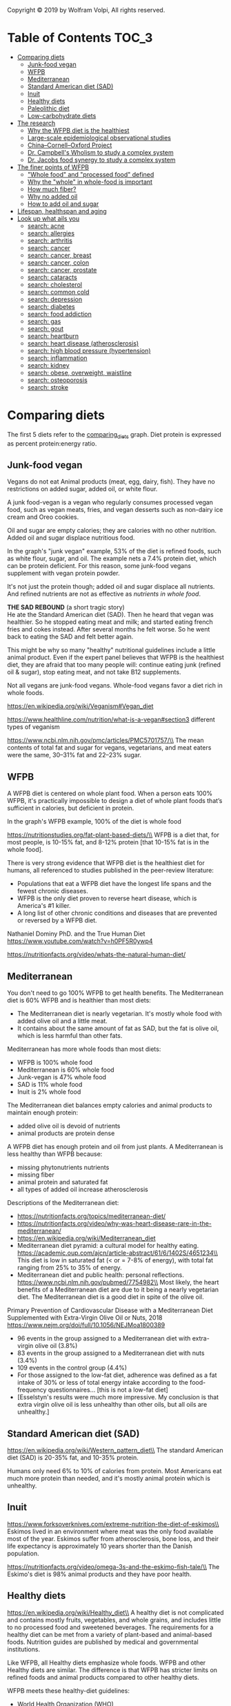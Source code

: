 Copyright © 2019 by Wolfram Volpi, All rights reserved.

* Table of Contents                                           :TOC_3:
- [[#comparing-diets][Comparing diets]]
  - [[#junk-food-vegan][Junk-food vegan]]
  - [[#wfpb][WFPB]]
  - [[#mediterranean][Mediterranean]]
  - [[#standard-american-diet-sad][Standard American diet (SAD)]]
  - [[#inuit][Inuit]]
  - [[#healthy-diets][Healthy diets]]
  - [[#paleolithic-diet][Paleolithic diet]]
  - [[#low-carbohydrate-diets][Low-carbohydrate diets]]
- [[#the-research][The research]]
  - [[#why-the-wfpb-diet-is-the-healthiest][Why the WFPB diet is the healthiest]]
  - [[#large-scale-epidemiological-observational-studies][Large-scale epidemiological observational studies]]
  - [[#chinacornelloxford-project][China–Cornell–Oxford Project]]
  - [[#dr-campbells-wholism-to-study-a-complex-system][Dr. Campbell's Wholism to study a complex system]]
  - [[#dr-jacobs-food-synergy-to-study-a-complex-system][Dr. Jacobs food synergy to study a complex system]]
- [[#the-finer-points-of-wfpb][The finer points of WFPB]]
  - [[#whole-food-and-processed-food-defined]["Whole food" and "processed food" defined]]
  - [[#why-the-whole-in-whole-food-is-important][Why the "whole" in whole-food is important]]
  - [[#how-much-fiber][How much fiber?]]
  - [[#why-no-added-oil][Why no added oil]]
  - [[#how-to-add-oil-and-sugar][How to add oil and sugar]]
- [[#lifespan-healthspan-and-aging][Lifespan, healthspan and aging]]
- [[#look-up-what-ails-you][Look up what ails you]]
  - [[#search-acne][search: acne]]
  - [[#search-allergies][search: allergies]]
  - [[#search-arthritis][search: arthritis]]
  - [[#search-cancer][search: cancer]]
  - [[#search-cancer-breast][search: cancer, breast]]
  - [[#search-cancer-colon][search: cancer, colon]]
  - [[#search-cancer-prostate][search: cancer, prostate]]
  - [[#search-cataracts][search: cataracts]]
  - [[#search-cholesterol][search: cholesterol]]
  - [[#search-common-cold][search: common cold]]
  - [[#search-depression][search: depression]]
  - [[#search-diabetes][search: diabetes]]
  - [[#search-food-addiction][search: food addiction]]
  - [[#search-gas][search: gas]]
  - [[#search-gout][search: gout]]
  - [[#search-heartburn][search: heartburn]]
  - [[#search-heart-disease-atherosclerosis][search: heart disease (atherosclerosis)]]
  - [[#search-high-blood-pressure-hypertension][search: high blood pressure (hypertension)]]
  - [[#search-inflammation][search: inflammation]]
  - [[#search-kidney][search: kidney]]
  - [[#search-obese-overweight-waistline][search: obese, overweight, waistline]]
  - [[#search-osteoporosis][search: osteoporosis]]
  - [[#search-stroke][search: stroke]]

* Comparing diets
The first 5 diets refer to the [[https://docs.google.com/spreadsheets/d/1CB6AhyblZRAyLtyf_FlFnhQNTdJ3FIfM1ywAFWqWNLI][comparing_diets]] graph.
Diet protein is expressed as percent protein:energy ratio.

** Junk-food vegan
Vegans do not eat Animal products (meat, egg, dairy, fish).
They have no restrictions on added sugar, added oil, or white flour.

A junk food-vegan is a vegan who regularly consumes processed vegan food, such as vegan meats, fries, and vegan desserts such as non-dairy ice cream and Oreo cookies.

Oil and sugar are empty calories; they are calories with no other nutrition.
Added oil and sugar displace nutritious food.

In the graph's "junk vegan" example, 53% of the diet is refined foods, such as white flour, sugar, and oil.
The example nets a 7.4% protein diet, which can be protein deficient.
For this reason, some junk-food vegans supplement with vegan protein powder.

It's not just the protein though; added oil and sugar displace all nutrients.
And refined nutrients are not as effective as [[*Why the "whole" in whole-food is important][nutrients in whole food]].

*THE SAD REBOUND* (a short tragic story)\\
He ate the Standard American diet (SAD).
Then he heard that vegan was healthier.
So he stopped eating meat and milk; and started eating french fries and cokes instead.
After several months he felt worse.
So he went back to eating the SAD and felt better again.

This might be why so many "healthy" nutritional guidelines include a little animal product.
Even if the expert panel believes that WFPB is the healthiest diet, they are afraid that too many people will:
 continue eating junk (refined oil & sugar), stop eating meat, and not take B12 supplements.

Not all vegans are junk-food vegans.
Whole-food vegans favor a diet rich in whole foods.

https://en.wikipedia.org/wiki/Veganism#Vegan_diet

https://www.healthline.com/nutrition/what-is-a-vegan#section3 different types of veganism

https://www.ncbi.nlm.nih.gov/pmc/articles/PMC5701757/\\
The mean contents of total fat and sugar for vegans, vegetarians, and meat eaters were the same, 30–31% fat and 22–23% sugar.

** WFPB
A WFPB diet is centered on whole plant food.
When a person eats 100% WFPB, it's practically impossible to design a diet of whole plant foods that’s sufficient in calories, but deficient in protein.

In the graph's WFPB example, 100% of the diet is whole food

https://nutritionstudies.org/fat-plant-based-diets/\\
WFPB is a diet that, for most people, is 10-15% fat, and 8-12% protein [that 10-15% fat is in the whole food].

There is very strong evidence that WFPB diet is the healthiest diet for humans, all referenced to studies published in the peer-review literature:
- Populations that eat a WFPB diet have the longest life spans and the fewest chronic diseases.
- WFPB is the only diet proven to reverse heart disease, which is America's #1 killer.
- A long list of other chronic conditions and diseases that are prevented or reversed by a WFPB diet.

Nathaniel Dominy PhD. and the True Human Diet\\
https://www.youtube.com/watch?v=h0PF5R0ywp4

https://nutritionfacts.org/video/whats-the-natural-human-diet/

** Mediterranean
You don't need to go 100% WFPB to get health benefits.
The Mediterranean diet is 60% WFPB and is healthier than most diets:
- The Mediterranean diet is nearly vegetarian.  It's mostly whole food with added olive oil and a little meat.
- It contains about the same amount of fat as SAD, but the fat is olive oil, which is less harmful than other fats.

Mediterranean has more whole foods than most diets:
- WFPB is 100% whole food
- Mediterranean is 60% whole food
- Junk-vegan is 47% whole food
- SAD is 11% whole food
- Inuit is 2% whole food

The Mediterranean diet balances empty calories and animal products to maintain enough protein:
- added olive oil is devoid of nutrients
- animal products are protein dense

A WFPB diet has enough protein and oil from just plants.
A Mediterranean is less healthy than WFPB because:
- missing phytonutrients nutrients
- missing fiber
- animal protein and saturated fat
- all types of added oil increase atherosclerosis

Descriptions of the Mediterranean diet:
- https://nutritionfacts.org/topics/mediterranean-diet/
- https://nutritionfacts.org/video/why-was-heart-disease-rare-in-the-mediterranean/
- https://en.wikipedia.org/wiki/Mediterranean_diet
- Mediterranean diet pyramid: a cultural model for healthy eating.
  https://academic.oup.com/ajcn/article-abstract/61/6/1402S/4651234\\
  This diet is low in saturated fat (< or = 7-8% of energy), with total fat ranging from 25% to 35% of energy.
- Mediterranean diet and public health: personal reflections.
  https://www.ncbi.nlm.nih.gov/pubmed/7754982\\
  Most likely, the heart benefits of a Mediterranean diet are due to it being a nearly vegetarian diet.
  The Mediterranean diet is a good diet in spite of the olive oil.

Primary Prevention of Cardiovascular Disease with a Mediterranean Diet Supplemented with Extra-Virgin Olive Oil or Nuts, 2018
  https://www.nejm.org/doi/full/10.1056/NEJMoa1800389
- 96 events in the group assigned to a Mediterranean diet with extra-virgin olive oil (3.8%)
- 83 events in the group assigned to a Mediterranean diet with nuts (3.4%)
- 109 events in the control group (4.4%)
- For those assigned to the low-fat diet, adherence was defined as a fat intake of 30% or less of total energy intake according to the food-frequency questionnaires... [this is not a low-fat diet]
- [Esselstyn's results were much more impressive.
   My conclusion is that extra virgin olive oil is less unhealthy than other oils, but all oils are unhealthy.]

** Standard American diet (SAD)
https://en.wikipedia.org/wiki/Western_pattern_diet\\
The standard American diet (SAD) is 20-35% fat, and 10-35% protein.

Humans only need 6% to 10% of calories from protein.
Most Americans eat much more protein than needed, and it's mostly animal protein which is unhealthy.

** Inuit
https://www.forksoverknives.com/extreme-nutrition-the-diet-of-eskimos\\
Eskimos lived in an environment where meat was the only food available most of the year.
Eskimos suffer from atherosclerosis, bone loss, and their life expectancy is approximately 10 years shorter than the Danish population.

https://nutritionfacts.org/video/omega-3s-and-the-eskimo-fish-tale/\\
The Eskimo's diet is 98% animal products and they have poor health.

** Healthy diets
https://en.wikipedia.org/wiki/Healthy_diet\\
A healthy diet is not complicated and contains mostly fruits, vegetables, and whole grains, and includes little to no processed food and sweetened beverages.
The requirements for a healthy diet can be met from a variety of plant-based and animal-based foods.
Nutrition guides are published by medical and governmental institutions.

Like WFPB, all Healthy diets emphasize whole foods.
WFPB and other Healthy diets are similar.
The difference is that WFPB has stricter limits on refined foods and animal products compared to other healthy diets.

WFPB meets these healthy-diet guidelines:
- World Health Organization (WHO)
- American Heart Association / World Cancer Research Fund / American Institute for Cancer Research
- Harvard School of Public Health

The United States Department of Agriculture (USDA) nutrition guide recommends eating dairy and oil.
The USDA nutrition guide is also corrupted by conflict of interest which is well documented in [[file:nutrition_confusion.org::*Food%20politics][Food politics]].

** Paleolithic diet
https://en.wikipedia.org/wiki/Paleolithic_diet\\
Diet of foods presumed to have been the only foods available to or consumed by humans during the Paleolithic era.
- Paleo humans didn't eat grains and legumes [but that doesn't prove they are unhealthy].
- Humans evolved to eat meat [but that doesn't prove how much meat is optimal or that meat doesn't cause chronic conditions in old age].

To evaluate health benefits, the above bullets need to be studied in living human populations.
- Studies show that whole grains and legumes are healthy.
- Studies show that more than 5% meat cause chronic conditions.

Paleo diets are healthier then SAD because Paleo diets include more whole foods.

https://nutritionfacts.org/video/the-problem-with-the-paleo-diet-argument/

** Low-carbohydrate diets
https://en.wikipedia.org/wiki/Low-carbohydrate_diet\\
Low-carbohydrate diets are associated with increased mortality, and they can miss out on the health benefits afforded by high-quality carbohydrate such as is found in pulses, fruit and vegetables.

https://nutritionfacts.org/video/low-carb-diets-and-coronary-blood-flow/
Low-[carb] diets were associated with a significantly higher risk of all-cause mortality.

The Atkins diet is the most famous low-carb diet.
http://atkinsexposed.org/Atkins_Nightmare_Diet.htm
When properly evaluated, the theories and arguments of popular low carbohydrate diet books... rely on poorly controlled, non-peer-reviewed studies, anecdotes and non-science rhetoric.

* The research
** Why the WFPB diet is the healthiest
The following series of short videos are packed with scientific evidence from peer-review literature.
Each nutritionfacts.org/video page has a video, and below the video are buttons labeled "VIEW TRANSCRIPTS", "SOURCES CITED", "PREVIOUS VIDEO" and "NEXT VIDEO".

1 - Plants provide protein
- https://nutritionfacts.org/video/do-vegetarians-get-enough-protein/
- https://nutritionfacts.org/video/the-great-protein-fiasco/
- https://nutritionfacts.org/video/the-protein-combining-myth/\\
- Professional athletes that get their protein from plants
  - https://www.forksoverknives.com/meet-la-galaxys-baggio-husidic-a-high-performance-plant-powered-athlete
  - https://www.businessinsider.com/elite-athletes-who-are-vegan-and-what-made-them-switch-their-diet-2017-10

2 - More plant fiber
- https://nutritionfacts.org/video/how-fiber-lowers-cholesterol/
- https://nutritionfacts.org/video/lose-two-pounds-one-sitting-taking-mioscenic-route/
- https://nutritionfacts.org/video/how-to-prevent-a-stroke/

3 - Animal products are unhealthy
- https://nutritionfacts.org/video/harvards-meat-and-mortality-studies/
- https://nutritionfacts.org/video/the-okinawa-diet-living-to-100/
- https://nutritionfacts.org/video/low-carb-diets-and-coronary-blood-flow/
- https://nutritionfacts.org/video/the-problem-with-the-paleo-diet-argument/
- https://nutritionfacts.org/video/animal-protein-compared-cigarette-smoking/

4 - Whole-food plants are the most nutritious
- https://nutritionfacts.org/video/what-are-the-healthiest-foods/

5 - WFPB is the only diet that can prevent and reverse so many chronic diseases
- https://nutritionfacts.org/video/plant-based-diets-for-diabetes/
- https://nutritionfacts.org/video/how-not-to-die-from-high-blood-pressure/
- https://nutritionfacts.org/video/china-study-on-sudden-cardiac-death/
- https://nutritionfacts.org/video/eliminating-90-of-heart-disease-risk/
- https://nutritionfacts.org/video/cancer-reversal-through-diet/

** Large-scale epidemiological observational studies
Coronary artery disease is virtually absent in cultures that eat WFPB diets, such as the Tarahumara Indians of northern Mexico, the Papua highlanders of New Guinea, and the inhabitants of rural China and central Africa.  Similar findings for many other chronic diseases and cancers.

Nutrition [[https://en.wikipedia.org/wiki/Epidemiology][epidemiology]] observational studies correlate food consumption with health/disease outcomes.
Data from several these large-scale observational studies show that the WFPB diet is associated with the least amount of chronic disease and the longest life spans:
- [[*China%E2%80%93Cornell%E2%80%93Oxford Project][China–Cornell–Oxford Project]] (a.k.a. China study)
- [[https://en.wikipedia.org/wiki/Adventist_Health_Studies][Adventist Health Study]]
- [[https://www.hsph.harvard.edu/nutritionsource/nurses-health-study/][Harvard Nurses' Health Study]]
- [[https://sites.sph.harvard.edu/hpfs/about-the-study/][Harvard Health Professionals Follow-up Study]]
- [[https://www.ncbi.nlm.nih.gov/pmc/articles/PMC6125071/][Blue Zones]]

In industrialized countries, most chronic degenerative diseases are caused by smoking, animal products, and refined foods.
In most cases, these diseases are not an inevitable part of aging.
They are preventable by eating a WFPB diet and not smoking:
- overweight
- pre-diabetes and diabetes
- high LDL cholesterol
- high blood pressure
- atherosclerosis (heart disease)
- angina
- heart attack
- stroke
- some cancers
- some arthritis
- some dementia

** China–Cornell–Oxford Project
The China Study is the most comprehensive large study ever undertaken of the relationship between diet and the risk of developing disease.
- China–Cornell–Oxford Project
  https://en.wikipedia.org/wiki/China%E2%80%93Cornell%E2%80%93Oxford_Project\\
- THE CHINA STUDY - The Top 12 Findings
  https://www.fonteine.com/china_study.pdf\\
  This is my favorite description of "The China Study" and the WFPB diet (25 pages long).
- LifeStyle Magazine: The China Study https://www.youtube.com/watch?v=qKdvxz6Km_o\\
  1980's interview with Dr. Campbell and Dr. McDougal (21 minutes)
- https://nutritionstudies.org/the-china-study/ > The China Project Documentary (55 minutes):\\
  4:40 China had big geographical differences, variations in disease mortality, diet, and lifestyle.
- http://www.cornell.edu/video/playlist/the-china-project-studying-the-link-between-diet-and-disease\\
  8 short academic videos (about 70 minutes total)
- The book "The China Study" by T. Colin Campbell, PhD and his son Thomas M. Campbell, MD

** Dr. Campbell's Wholism to study a complex system
Dr. Campbell was an early pioneer in WFPB research, and coined the name "whole-food plant-based".
He is best known for his work in the [[#chinacornelloxford-project][China–Cornell–Oxford Project]].

A Conversation with T. Colin Campbell.
https://www.youtube.com/watch?v=EnW67LQzMMI\\
A 26-minute interview with Dr. Campbell.

The remainder of this section is about Dr. Campbell's approach to nutritional research.

Whole foods have thousands of nutrients.
There are thousands of interactions between nutrients.
We don't even know how many interactions there are.\\
https://nutritionfacts.org/video/food-synergy/

"Wholism is the most effective methodology for nutrition research because the human body is a complex system."
To understand what Dr. Campbell is saying, first familiarize yourself with these definitions:
- https://en.wikipedia.org/wiki/Complex_system
  A complex system is a system composed of many components which may interact with each other. 
  Complex systems are systems whose behavior is intrinsically difficult to model due to the dependencies, competitions, relationships, or other types of interactions between their parts or between a given system and its environment.
  Systems that are "complex" have distinct properties that arise from these relationships, such as nonlinearity, emergence, spontaneous order, adaptation, and feedback loops, among others. 
- https://en.wikipedia.org/wiki/Reductionism
  Methodological reductionism: the scientific attempt to provide explanation in terms of ever smaller entities.
- https://en.wikipedia.org/wiki/Holism
  Holism is the idea that systems (physical, biological, chemical) and their properties should be viewed as wholes, not just as a collection of parts.
- https://en.wikipedia.org/wiki/Nutrition
  Nutrition is the science that interprets the interaction of nutrients and other substances in food in relation to maintenance, growth, reproduction, health and disease of an organism.
  In humans, an unhealthy diet can cause
  - deficiency-related diseases such as blindness, anemia, scurvy, preterm birth, stillbirth and cretinism
  - nutrient excess health-threatening conditions such as obesity and metabolic syndrome; and such common chronic systemic diseases as cardiovascular disease, diabetes, and osteoporosis.
- Observational and interventional study design types; an overview\\
  https://www.ncbi.nlm.nih.gov/pmc/articles/PMC4083571/
  - *Observational studies*, also called epidemiological studies, are those where the investigator is not acting upon study participants, but instead observing natural relationships between factors and outcomes.
  - *Interventional studies*, also called experimental studies, are those where the researcher intercedes as part of the study design.

Reductionist research looks at nutrients in isolation — one vitamin at a time, one mineral, one fat.
The complexity of nutrition ensures that our knowledge of nutrition will be incomplete for decades.

We shouldn't be studying only isolated nutrients.
We should be thinking about how things work together.
It’s a very complex biological system.

Wholism is the most effective methodology for nutrition research because the human body is a complex system.
Epidemiology observational studies find health-food correlations.
When possible, interventional studies corroborate the findings and demonstrate causation.
We don't have to know all the reductionist details to show that WFPB is best.
Unfortunately, the way science is funded, almost all nutritional studies continue with reductionist research.
Be skeptical of claims about parts that ignore the wholes.

https://nutritionstudies.org/scientific-reductionism-detracts-whole-food-plant-based-message/
Reductionism focuses on parts rather than the whole.
Reductionism is not the way that nutrition works—by definition.
Examples where reductionist interpretation has led us astray:
- dietary cholesterol and saturated fats commonly present in animal-based foods do not directly cause heart disease, although they are good indicators of disease risk.
- Environmental carcinogens do not significantly increase human cancer risk because proper nutrition controls most of their effects.
- Added plant oils are more likely to cause cancer and heart disease than animal fats like butter and lard because plant oils consumed outside of their whole food environment are likely to be proinflammatory and pro-oxidant.
- Nutrient supplements do not prevent disease because when isolated from their whole food context, their biological properties may be substantially different or even opposite than expected.
- Chemical carcinogens may act as anti-carcinogens when prior low levels of exposure are able to adapt the body and minimize the effects of later carcinogen exposure.
- The calcium of cow’s milk prevents osteoporosis and makes strong bones and teeth, but a comparison of bone health statistics for different countries shows that increased consumption of calcium is associated with increased rates of osteoporosis.
- The making of similar mythologies are now underway when we highlight the idea that blueberries and cruciferous vegetables prevent cancer when, in reality, a large number of similar plant-based foods are able to do the same thing. 

All of these claims on consuming isolated chemicals and single foods are examples of reductionist reasoning.

WFPB nutrition cannot be interpreted or adequately judged for its value through the lens of reductionism.
It is time to recognize the science that demonstrates the health benefits of whole foods instead of their nutrient parts.
It also is time [to recognize] that the underlying science of whole food, plant-based nutrition is more reliable, more sophisticated, and more promising for human health than traditional [reductionist] views of nutrition.

** Dr. Jacobs food synergy to study a complex system
searched pubmed: "food synergy" concept

Dr. Campbell's "Wholism" and Dr. Jacobs "food synergy" are the same concept, although some of the words are different.
Dr. Jacobs has written a few articles on food synergy. This is the best article Jacobs has written:
- http://archive.wphna.org/wp-content/uploads/2015/10/2013-Research-Online-David-Jacobs-Linda-Tapsell-Food-synergy.pdf

What Comes First: The Food or the Nutrient? Executive Summary of a Symposium, 2014
https://www.ncbi.nlm.nih.gov/pmc/articles/PMC3952626/\\
Epidemiologic studies have identified dietary patterns that consistently predict future chronic disease.
[Jacobs calls "reductionism" "nutrient focus" and calls "wholism" "food focus"]

Food synergy: an operational concept for understanding nutrition, 2009
https://academic.oup.com/ajcn/article/89/5/1543S/4596924\\
We (8) have provided several examples that reported on food synergy.
- grain example: in long-term follow-up, fiber from refined grain was not related to mortality, but the fiber in whole grain was
- apple example: cancer cell proliferation was inhibited more by extracts of the whole apple with skin than by extracts of the apple flesh only.
- tomato example: whole tomato consumption had a greater effect on human prostate tissue than did an equivalent amount of lycopene.
- whole pomegranates had greater anti-cancer effects than did some of their individual constituents.
- whole broccoli     had greater anti-cancer effects than did some of their individual constituents.

* The finer points of WFPB
** "Whole food" and "processed food" defined
https://en.wikipedia.org/wiki/Whole_food\\
Whole foods are plant foods that are unprocessed or minimally processed.
Examples of whole foods include whole grains, tubers, legumes, fruits, vegetables.

Extracting, refining, and isolating are words for the same process:
- vegetable oil is oil that has been *extracted* from vegetables
- vegetable oil is *refined* in that the non-oil parts of the vegetable have been removed
- vegetable oil is an *isolate* because the oil is apart from the other parts of the vegetable

The above terms can apply to any plant parts e.g.:
- sugar is "extracted" from sugarcane
- "refined" flour has bran and germ removed
- pea-protein "isolate" is protein apart from other parts of the plant

*Added oil* is extracted oil added to a diet.

*Processed* food is refined food.\\
*Minimally processed* food usually retains the nutritional value of the whole food.

Methods of *minimal processing* include simple mechanical processes such as cutting, grinding or mixing:
- grinding whole grain into whole flour
- cutting vegetables in a blender to make a green smoothy
Elements of the whole food remain bound together, although in smaller pieces.
No part of the food is removed.

Nut butters are minimally processed foods but are not whole foods.
Grinding nuts ruptures the nut cells releasing oil, the oil is no longer bound to the nut cells and the oil floats to the top.
The nut protein and nut oil are isolated.
Stirring the nut and oil together does not make the nut whole again.
Hydrogenating the nut oil makes it solid at room temperature, but that does not make the nut whole again.
So whole nuts are healthier than nut butter.
But nut butters are healthy nevertheless:
- https://nutritionfacts.org/video/nuts-and-obesity-the-weight-of-evidence/\\
  6:55 nuts and nut butters where associated with decreased health risks
- https://nutritionfacts.org/video/testing-the-pistachio-principle/\\
  Neither whole peanut nor peanut butter group gained weight.

https://en.wikipedia.org/wiki/Refined_grains\\
A refining process removes the bran and germ from grains.
This is done to give grains a finer texture and improve their shelf life.
But it also removes dietary fiber, iron, and many B vitamins.
Additionally, thiamin, riboflavin, niacin, and iron are often added back into refined food.
Some examples of refined grain products are white flour, de-germed cornmeal, white bread, and white rice.

https://health.usnews.com/wellness/food/articles/2017-05-11/how-does-getting-nutrients-from-fortification-compare-to-whole-food\\
When refined foods are fortified, fortified form of the vitamin or mineral is often different from how it’s found in nature.
It is impossible to add back everything that is taken out, especially the phytochemicals.

Juice is a drink made from the extraction or pressing of the natural liquid contained in fruit and vegetables.
Juice is highly refined:
- fibers and nutrients are removed
- only water, sugar, and some plant traces remain

Vegetable oils are fats extracted from seeds, or less often, from other parts of fruits.
Oil is highly refined:
- fibers and nutrients are removed
- only oil and some plant traces remain

https://en.wikipedia.org/wiki/Processed_meat\\
*Processed meat* is any meat which has been modified in order either to improve its taste or to extend its shelf life.
Methods of meat processing include salting, curing, fermentation, smoking, sodium nitrate and sodium nitride.
Processed meat products include bacon, ham, sausages, salami, corned beef, beef jerky, canned meat and meat-based sauces.
Meat processing includes all the processes that change fresh meat with the exception of simple mechanical processes such as cutting, grinding or mixing.

** Why the "whole" in whole-food is important
There are thousands of chemicals in food that scientists do not know anything about, and thousands of reactions in the body that scientists have not begun to untangle.
Biological activities are highly integrated as foods are consumed, digested, absorbed and metabolized.
We were not designed to eat refined foods:
- added sugar
- added oil
- white flour
These refined foods are missing fiber and countless other nutrients.
Our bodies have not evolved to handle nutrients in isolation.
Eating food modified from its natural composition has long-term health consequences.

Our ancestors ate whole foods as they were found in nature.
We evolved to eat whole foods.
With a few exceptions, whole foods are more effective than supplements.
As a rule, plant whole foods are healthier than isolated nutrients.
The exception is vitamin B-12.

Many people, when they learn about a nutrient want to eat it in isolation:
- they learn about "vitamins" and then want to take multi-vitamin pills
- they learn about "protein" and then want to eat protein isolate powder, fortified protein bars, or more meat
- they learn about olive oil, and then want to put it on their salad
That's often not healthy:
- meat is known to be unhealthy
- plant-protein extract is missing fiber and countless phytonutrients
- refined oil is less healthy than the oil eaten in the whole foods

A diet of whole-food plants provides all the fiber, vitamin, protein, and oil that humans need.
Don’t worry too much about single nutrients, single foods, or single supplements.
Simply eat from the right food groups (as written in the [[file:1_wfpb_basics.org::*WFPB%20guidelines][WFPB guidelines]]) and you will have a diet that is exceptionally rich in health-promoting factors.
You can relax and enjoy your food without worrying about hundreds of nutritional details every day.

** How much fiber?
Every WFPB meal is loaded with fiber.

https://nutritionfacts.org/video/how-many-bowel-movements-should-you-have-every-day/

https://nutritionfacts.org/video/bowels-of-the-earth/

https://nutritionfacts.org/video/gut-microbiome-strike-it-rich-with-whole-grains/\\
Compared to people with high bacterial richness, people with low bacterial richness had:
- more overall body fat
- insulin resistance
- high triglycerides
- higher levels of inflammatory markers
High bacterial richness is associated with:
- increased fruit and vegetable intake
- a variety of whole grains (eat more than just one whole grain)

The U.S. Department of Agriculture recommends at least 14 grams of fiber for each 1,000 calories consumed.

https://nutritionfacts.org/video/the-five-to-one-fiber-rule/
For every 1 gram of dietary fiber, should have no more than 5 grams of carbohydrates.

For some people, a large amount of insoluble fiber can result in loose stools.\\
Foods high in insoluble fiber: beans, wheat, corn, some nuts.

** Why no added oil
People new to WFPB often object to the "no added oil" restriction.

In the literature, *Fat* and *oil* can come from either animal or plant.
In some contexts, fat comes from animal and oil comes from plant.

WFPB eaters get their oil from whole foods.
Vegetables have oil.  10% of Broccoli's total calories are oil.
Nuts and avocados have higher oil content.

Humans did not refine vegetable oil until the invention of farming.
Vegetable oils are highly refined; they are not [[*Why the "whole" in whole-food is important][whole foods]].
Added oil is absorbed faster than oil in whole foods.

Added oil is empty calories.
If you add oil, it will displace nutritious food.
If added oil makes up 20% of your calories, then you are receiving 20% less fiber, protein, calcium, and hundreds of other nutrients.

Oil is the most energy dense food.
: A half pound of oil has 2,000 calories.
: Nine pounds of Kale has 2,000 calories.
Because oil is energy dense, it only takes a little oil to significantly decrease nutrient intake.

There are 120 calories in a tablespoon of oil.
For 2,000 calories/day:
: T oil/120cal * 2,000cal/day 10% of diet = 1.66 Tablespoons oil/day
: T oil/120cal * 2,000cal/day 20% of diet = 3.33 Tablespoons oil/day

For 2,500 calories/day:
: T oil/120cal * 2,500cal/day 10% of diet = 2.08 Tablespoons oil/day
: T oil/120cal * 2,500cal/day 20% of diet = 4.17 Tablespoons oil/day

Although Olive oil and Canola oil are not as bad as other fats, they are still unhealthy.

All types of added oil increase atherosclerosis:
- https://www.drmcdougall.com/misc/2007nl/aug/oils.htm > Do Vegetable Oils Really Prevent Heart Disease?\\
  Serial angiograms of people’s heart arteries show that all three types of fat —saturated (animal) fat, monounsaturated (olive oil), and polyunsaturated (omega-3 and -6 oils)— were associated with significant increases in new atherosclerotic lesions over one year of study.
  Only by decreasing the entire fat intake, including poly- and monounsaturated-oils, did the lesions stop growing.
- The influence of diet on the appearance of new lesions in human coronary arteries. By Blankenhorn, JAMA 1990.
  https://www.ncbi.nlm.nih.gov/pubmed/2407875

All types of added oil increase cancer rates:
- Dietary Fat and Cancer\\
  https://www.youtube.com/watch?v=NsFJ8tYRziY

*THE OILY SLIPPERY SLOPE* (a short tragic story)\\
She started with a 100% WFPB diet.
Then she added oil, which displaced plant proteins and vitamins.
So she added meat and multi-vitamins to her diet.  That's so SAD.

** How to add oil and sugar
Eating WFPB is simple; no special high-protein foods required
whole foods provide enough protein.

Eating added oil and sugar (empty calories) displaces nutritious food.
If you eat empty calories and no animal products, be careful about getting enough protein and do the math.

https://epdf.tips/protein-and-amino-acid-requirements-in-human-nutrition-who-technical-report-seri.html\\
p87 Table 3. Age related changes in the protein:energy ratio
- For adults, safe protein ranges from 6% (for male heavy physical activity) to 12% (for female light physical activity).
p88 Table 4. Age related changes in the protein and energy requirements
- For adults, 0.66 g/kg/day [to be safe, many recommend 8g/kg/day]

Physically active people need more calories.
You can safely eat some empty calories if you are physically active or eat enough high-protein foods.

Here are some high-protein foods (protein as percent of total calories):
- Broccoli (20% $1.80/lb)
- Pinto Beans (22% $1.50/lb)
- Split Peas, Green (24% $1.20/lb)
- Brown Lentils (27% $1.80/lb)
- Soy Beans (36% $1.30/lb)
- Mushrooms, White (36% $3/lb expensive protein because mostly water, but has phytonutrients not found in plants)
- Tofu, Firm (40% $1.50/14oz)
- spinach (51% eat leafy greens for their fiber and vitamins, they contain little protein or calories)
- Nutritional Yeast (52% $11.00/lb)
  
sources:
- https://renaissancehumans.com/high-protein-vegetables/
- https://nutritiondata.self.com/
- https://www.sprouts.com/ 2019 bulk prices
- "Protein Requirements in Human Nutrition" by the World Health Organization\\
  https://epdf.tips/protein-and-amino-acid-requirements-in-human-nutrition-who-technical-report-seri.html
  - p87 Table 3. Age related changes in the protein:energy ratio
  - For adults, safe protein ranges from 6% (for male heavy physical activity) to 12% (for female light physical activity).

* Lifespan, healthspan and aging
Lifespan is the length of time for which a person lives.\\
Healthspan is the length of time in one's life during which an individual is in reasonably good health.

Life span is often used because it is easy to measure.
But WFPB improves quality of life in ways not captured by lifespan.
For example, in the next section: acne, allergies, arthritis, cataracts, depression, gout, heartburn, osteoporosis, waistline, stroke.

Ten Years of Life: Is it a matter of choice? 2001
https://www.ncbi.nlm.nih.gov/pubmed/11434797\\
Substantial gains in life expectancy would only be worthwhile if they were also accompanied by a longer period of good-quality life. Although our data cannot directly address quality of life, it was previously shown that the vegetarian Adventists took less medication and had fewer overnight hospital stays, surgical procedures, and x-ray examinations during the previous year. Vegetarians also had a reduced prevalence of several chronic diseases that may degrade the quality of life.

Aging, health risks, and cumulative disability. N Engl J Med. 1998
https://www.ncbi.nlm.nih.gov/pubmed/9535669\\
Smoking, body-mass index, and exercise patterns in midlife and late adulthood are predictors of subsequent disability.
Not only do persons with better health habits survive longer, but in such persons, disability is postponed and compressed into fewer years at the end of life.

https://nutritionfacts.org/video/americans-are-living-longer-but-sicker-lives/

https://nutritionfacts.org/video/why-do-we-age/

https://nutritionfacts.org/video/telomeres-cap-it-all-off-with-diet/

https://nutritionfacts.org/video/finger-pulse-longevity/

https://nutritionfacts.org/video/slow-beating-heart-beans-vs-exercise/\\
continuous increase in risk with increasing heart rate above 65 beats/minute

https://nutritionfacts.org/video/caloric-restriction-vs-animal-protein-restriction/\\
Lifespan extension associated with a reduction in animal protein.

https://nutritionfacts.org/video/methionine-restriction-as-a-life-extension-strategy/\\
Methionine causes aging and plant proteins have less methionine than animal proteins.

https://nutritionfacts.org/video/slowing-the-growth-of-cancer-3/\\
It takes between two and a hundred years for a single cancer cell to grow to a little tumor that we can see.
[So start WFPB when you're young.]

https://nutritionfacts.org/video/beauty-is-more-than-skin-deep/

https://nutritionfacts.org/video/increased-lifespan-from-beans/

https://en.wikipedia.org/wiki/Age_adjustment

https://en.wikipedia.org/wiki/Global_Burden_of_Disease_Study

* Look up what ails you
The following links were found using search fields on https://nutritionfacts.org and https://nutritionstudies.org/.

** search: acne
https://nutritionfacts.org/video/saving-lives-by-treating-acne-with-diet/

** search: allergies
https://nutritionfacts.org/video/best-food-for-hay-fever-seasonal-allergies/
- A daily teaspoon of nutritional yeast significantly decreased hay-fever severity.

https://nutritionfacts.org/video/preventing-allergies-in-adulthood
- Meat-eaters might have slightly more allergies than vegetarians.

https://nutritionfacts.org/video/throw-household-products-off-the-scent/
- Common household chemicals may exacerbate or induce allergies, asthma, and eczema. Avoid scented products.

** search: arthritis
https://nutritionfacts.org/video/turmeric-curcumin-and-osteoarthritis/
- Things contributing to low-grade systemic inflammation and oxidative tissue stress and irritation.
  - High consumption of pro-inflammatory foods such as meat, dairy, fat, and junk.
  - Low consumption of anti-inflammatory plant foods such as whole grains, vegetables, fruits, beans, split peas, chickpeas, and lentils.
- Places the immune system in an overactive state, a common denominator of conditions such as arthritis.
- Experiment on patients with knee osteoarthritis: the curcumin group did as good or better than the ibuprofen group.

https://nutritionfacts.org/topics/arthritis/
- Consuming turmeric with soy may offer a double benefit for osteoarthritis sufferers.

https://nutritionstudies.org/arthritis-joint-pain/
- In cultures where people eat very small quantities of animal fat and animal protein, there is a much lower incidence of all kinds of arthritis.
- At the TrueNorth Health Center, we see many people experience a decrease in their Osteoarthritis after changing their diets.
- The improved diet helps reduce the inflammation in the joints.

https://nutritionfacts.org/video/why-do-plant-based-diets-help-rheumatoid-arthritis/

** search: cancer
https://nutritionfacts.org/video/slowing-the-growth-of-cancer-3/
- It takes between two and a hundred years for a single cancer cell to grow to a little tumor that we can see.
- Prostate and breast cancers tend to be sensitive to growth-promoting steroid hormones.

https://nutritionstudies.org/food-or-medicine-preventing-treating-breast-prostate-cancer/
- A health-promoting, cancer-fighting WFPB diet should be implemented in all patients with cancer regardless of whether or not that patient chooses to undergo conventional treatment options.
- There are no additional risks by doing so and only potential upsides in the form of reduced risks of several types of cancer.

https://nutritionfacts.org/video/the-best-advice-on-diet-and-cancer/

https://nutritionfacts.org/video/how-to-win-the-war-on-cancer/

https://nutritionstudies.org/doctor-inspired-by-the-china-study-for-his-cancer-patients/

https://nutritionfacts.org/video/benefits-of-nutritional-yeast-for-cancer/
weak but promising evidence that beta glucan fiber reduces cancer, needs more research

** search: cancer, breast
https://nutritionfacts.org/video/fiber-vs-breast-cancer/

https://nutritionfacts.org/video/flaxseeds-breast-cancer-survival-epidemiological-evidence/

https://nutritionfacts.org/video/flaxseeds-breast-cancer-survival-clinical-evidence/

https://nutritionfacts.org/video/overtreatment-of-stage-0-breast-cancer-dcis/

https://nutritionfacts.org/video/can-flax-seeds-help-prevent-breast-cancer/

https://nutritionfacts.org/video/which-dietary-factors-affect-breast-cancer-most/\\
The most important dietary advice is:
- be as lean as possible within the normal range of body weight
- eat mostly foods of plant origin
- limit alcoholic drinks

https://nutritionfacts.org/topics/soy/\\
https://nutritionfacts.org/video/how-to-block-breast-cancers-estrogen-producing-enzymes/
- Soy food and soymilk consumption appear protective against breast cancer.

https://nutritionfacts.org/video/relieving-yourself-of-excess-estrogen/

https://nutritionfacts.org/video/breast-cancer-and-constipation/

http://www.pursueahealthyyou.com/2013/10/the-business-of-breast-cancer-awareness.html
- Nice map under the heading, "Breast Cancer Incidence (And Differing Dietary Habits) Around The World".

https://nutritionfacts.org/video/antiperspirants-and-breast-cancer/
- Applying antiperspirant to recently shaved skin increases risk of breast cancer.

** search: cancer, colon
https://nutritionfacts.org/video/should-we-all-get-colonoscopies-starting-at-age-50/

https://nutritionfacts.org/video/solving-a-colon-cancer-mystery/
- fiber and meat

https://nutritionfacts.org/video/resistant-starch-colon-cancer/
- resistant starch and meat

https://nutritionfacts.org/video/getting-starch-to-take-the-path-of-most-resistance/
- resistant starch and fiber

https://nutritionfacts.org/video/anti-cancer-potential-of-sweet-potato-proteins/

** search: cancer, prostate
https://nutritionfacts.org/video/treating-advanced-prostate-cancer-with-diet-part-1/
- Dr. Dean Ornish a 4-month long intervention.

https://nutritionfacts.org/video/treating-advanced-prostate-cancer-with-diet-part-2/
- UC San Diego 6-month long intervention.

https://nutritionfacts.org/video/changing-mans-diet-prostate-cancer-diagnosis/

https://nutritionfacts.org/video/prostate-cancer-survival-the-av-ratio/

** search: cataracts
https://nutritionfacts.org/video/preventing-cataracts-with-diet/

** search: cholesterol
https://nutritionfacts.org/video/how-fiber-lowers-cholesterol/

https://nutritionfacts.org/video/optimal-cholesterol-level/

https://nutritionfacts.org/video/trans-fat-saturated-fat-and-cholesterol-tolerable-upper-intake-of-zero/

https://nutritionfacts.org/video/switching-from-beef-to-chicken-fish-may-not-lower-cholesterol/

https://nutritionfacts.org/video/amla-vs-drugs-for-cholesterol-inflammation-and-blood-thinning/
- Indian gooseberries (amla), 10 to 15% drop in total and LDL cholesterol, about the same as Zocor (Simvastatin)

https://nutritionfacts.org/video/does-coffee-affect-cholesterol/
- use a paper filter

https://nutritionfacts.org/video/uprooting-the-leading-causes-of-death/
- FDA mandated safety labeling for cholesterol-lowering statin drugs like Lipitor, Mevacor, Crestor, Zocor, and Vytorin, etc.
- The FDA issued side-effect warnings regarding the increased risk of brain-related side effects such as memory loss, confusion, an increase in blood sugar levels and risk of new-onset diabetes.
- One prominent cardiologist described the Faustian bargain: fewer heart attacks, but more diabetes.
- Adverse effects of statins on energy levels and fatigue even at moderate doses, particularly for women.

https://nutritionfacts.org/video/statin-cholesterol-drugs-and-invasive-breast-cancer/
- Women taking statins for ten years or more had more than double the risk of breast cancer.
- Plant-based diets have been shown to lower LDL cholesterol “by over 30%” within just a couple weeks, equivalent to most of the standard cholesterol-lowering statin drugs—without potential side effects, such as increased breast cancer risk.

** search: common cold
https://nutritionfacts.org/video/nutritional-yeast-to-prevent-the-common-cold/
- A spoonful of nutritional yeast a day reduced the recurrence of infections with the common cold by 25%.

** search: depression
https://nutritionfacts.org/video/anti-inflammatory-diet-for-depression/
- inflammation triggers depressive symptoms
- antioxidants are anti-inflammatory
- endotoxins in animal products can cause a burst of inflammation within hours of consumption
- by eliminating animal products, and eating antioxidant rich diets, we may be able to prevent or treat depression

** search: diabetes
https://nutritionfacts.org/video/diabetes-reversal-is-it-the-calories-or-the-food/

https://nutritionfacts.org/video/lifestyle-medicine-is-the-standard-of-care-for-prediabetes/

https://nutritionfacts.org/video/how-not-to-die-from-diabetes/

https://nutritionfacts.org/video/plant-based-diets-and-diabetes/
- The 0% meat group had less diabetes than the 3% meat group.

https://nutritionfacts.org/video/diabetics-should-take-their-pulses/

https://nutritionfacts.org/video/if-white-rice-is-linked-to-diabetes-what-about-china/
- The addition of animal protein makes the pancreas work twice as hard.

https://nutritionfacts.org/video/benefits-of-a-macrobiotic-diet-for-diabetes/

Three-part video series on the cause of type 2 diabetes:
- https://nutritionfacts.org/video/what-causes-insulin-resistance/\\
  animation of how fat causes insulin resistance
- https://nutritionfacts.org/video/lipotoxicity-how-saturated-fat-raises-blood-sugar/\\
  fat can come either from our diet or excess fat stores
- https://nutritionfacts.org/video/the-spillover-effect-links-obesity-to-diabetes/\\
  saturated fat causes insulin resistance

https://nutritionfacts.org/video/turmeric-curcumin-for-prediabetes/
- 2:00 - It’s important to recognize that prediabetes is a disease in itself, increasing the risk of death, cancer, heart disease, and vision loss.
  So, it’s not enough to just prevent progression to full-blown diabetes;
  prediabetes may be cured completely, with a healthy plant-based diet.
- Pause at 2:10 and read Table 2 Hazards of prediabetes from the paper "Prediabetes: a must to recognise disease state."

https://nutritionfacts.org/video/how-to-prevent-blood-sugar-and-triglyceride-spikes-after-meals/

https://nutritionfacts.org/video/why-is-meat-a-risk-factor-for-diabetes/
Higher risk associated with total meat consumption, and especially processed meat, particularly processed poultry.
An 8% increase in risk for every 50 grams of daily meat consumption.
The main source (around 95%) of persistent pollutant intake is through dietary intake of animal fat.

https://nutritionfacts.org/video/effects-of-avocados-and-red-wine-on-meal-induced-inflammation/

Type 2 Diabetics... you have another option | Mrs. Plant https://www.youtube.com/watch?v=yxma8GA27kk

** search: food addiction
https://nutritionfacts.org/video/are-fatty-foods-addictive/

https://nutritionfacts.org/video/are-sugary-foods-addictive/

Calorie restricted diets don't work because hungry people have intense food cravings, they will eat anything.
With whole food, people eat all they want, never getting too hungry, so they can choose the healthy option, which is whole food.
[[file:1_wfpb_basics.org::*An%20introduction%20to%20whole%20food][An introduction to whole food]] explains how eating the whole food burns calories naturally.

People become addicted to concentrated oil & sugar when it is convenient.
So keep that junk out of your home.

Hungry people prefer to eat sweet oily foods.
When a person is not hungry, they can calmly chose a healthier option.
With WFPB you never have to go hungry, eat as often and as much as you like.
There is no calorie counting.
It is important to eat before you get too hungry so you can wisely chose whole-plant foods over refined foods.

** search: gas
https://nutritionfacts.org/questions/does-adding-baking-soda-to-soaking-beans-reduce-raffinose/
Raffinose starch in beans turns to gas.
Adding baking soda to the soak water of dried beans before cooking significantly decreases the content of the raffinose family of sugars.
1/16 teaspoon baking soda per quart. [I tried this and it made no difference]

https://www.quickanddirtytips.com/health-fitness/trends-fads/do-you-need-to-take-digestive-enzymes?utm_source=sciam&utm_campaign=sciam
alpha-galactosidase

https://www.quickanddirtytips.com/health-fitness/healthy-eating/got-gas?page=1
Timing is important; you want to take the Beano (alpha-galactosidase) with your first bite of food.
One pill per serving of beans.

** search: gout
https://nutritionfacts.org/video/preventing-gout-attacks-with-diet/
- Limit alcohol, meat, and seafood.  Eat more plants.

** search: heartburn
https://nutritionfacts.org/video/diet-and-gerd-acid-reflux-heartburn/
- High-fat meals increase incidence Gastro-esophageal reflux disease (GERD), WFPB meals decreases it.

https://nutritionfacts.org/video/are-acid-blocking-drugs-safe/
baking soda, Nexium, Prilosec

** search: heart disease (atherosclerosis)
https://nutritionfacts.org/video/eliminating-90-of-heart-disease-risk/

https://nutritionfacts.org/video/our-number-one-killer-can-be-stopped/

This special issue of a medical journal is completely dedicated to WFPB diets:\\
Journal of Geriatric Cardiology (2017) TOC http://www.jgc301.com/ch/reader/issue_list.aspx?year_id=2017&quarter_id=5

A way to reverse CAD? The Journal of Family Practice (2014) https://www.ncbi.nlm.nih.gov/pubmed/25198208\\
*RESULTS:* Of the 198 patients with CVD, 177 (89%) were adherent.
Major cardiac events judged to be recurrent disease totaled one stroke in the adherent cardiovascular participants—a recurrent event rate of .6%, significantly less than reported by other studies of plant-based nutrition therapy.
Thirteen of 21 (62%) nonadherent participants experienced adverse events.

baby aspirin
https://nutritionfacts.org/video/plants-with-aspirin-aspirations/
- Salicylic acid (the main active ingredient in aspirin) is ubiquitously present in fruits and vegetables.
- Herbs and spices contain the highest concentrations.
- Chili powder, paprika, turmeric have a lot, and cumin has the most.
- Eating a teaspoon of cumin is like taking a baby aspirin.

baby aspirin
https://nutritionfacts.org/video/should-we-all-take-aspirin-to-prevent-cancer/
- A recent meta-analysis estimated that just a single year of low-dose aspirin therapy will induce major gastrointestinal bleeding in one out of 833 people.
- Risk of bleeding on aspirin increases steeply with age.
- Salicylic acid (active ingredient in aspirin) is found throughout the plant kingdom.
- Concentrations of salicylic acid seen in vegetarians have been shown to inhibit inflammatory COX enzyme in vitro.
- Vegetarians appear to have a significantly lower risk of ulcers and cancer.
- People who’ve had a heart attack should follow their physician’s advice, which probably includes taking aspirin every day.
- Everyone else should eat ample servings of greens every day (not aspirin every day).

** search: high blood pressure (hypertension)
https://nutritionfacts.org/video/how-not-to-die-from-high-blood-pressure/
- 140 over 90 is high
- 120 over 80 is normal in US
- 110 over 65 is normal with plant-based diet

https://nutritionfacts.org/video/sodium-skeptics-try-to-shake-up-the-salt-debate/
6:03 a 17% increase in cardiovascular disease events for every gram of sodium a day

https://www.ncbi.nlm.nih.gov/books/NBK234935/
In consideration of the wide variation of patterns of physical activity and climatic exposure, a safe minimum intake might be set at 500 mg [sodium chloride]/day.
[that's less than a teaspoon of salt per week]

https://www.heart.org/en/healthy-living/healthy-eating/eat-smart/sodium/how-much-sodium-should-i-eat-per-day
- The American Heart Association recommends no more than 2,300 milligrams (mg) sodium a day and moving toward an ideal limit of no more than 1,500 mg per day for most adults.
- On average, Americans eat more than 3,400 mg of sodium each day.
- More than 70 percent of the sodium Americans eat comes from packaged, prepared and restaurant foods.

http://time.com/4746932/sodium-salt-fast-food/
- interactive flip cards

https://nutritionfacts.org/video/hibiscus-tea-vs-plant-based-diets-for-hypertension/

https://www.pritikin.com/your-health/healthy-living/eating-right/salt-substitutes-safe.html

** search: inflammation
https://nutritionfacts.org/video/the-hispanic-paradox-why-do-latinos-live-longer/
- Hispanics living in the United States tend to have less education, a higher poverty rate, and worse access to health care.
- Yet Hispanics live the longest.  Because Hispanics eat more beans, fruits and vegetables.

https://nutritionfacts.org/video/how-to-counter-the-inflammation-of-aging/
- The dietary patterns associated with inflammation were almost all meat-based diet patterns.
- Vegetable and fruit-based diet patterns tended to be inversely associated, meaning more plant-based, less inflammation.

https://nutritionfacts.org/video/is-fiber-an-effective-anti-inflammatory/

** search: kidney
https://nutritionfacts.org/?s=kidndey found 139 results.

** search: obese, overweight, waistline
https://nutritionfacts.org/video/keep-your-waist-circumference-to-less-than-half-your-height/
Waist-to-height ratio is a screening tool for the prediction of cardiovascular disease and diabetes.
Stand up straight, breathe deep, exhale, let it all hang out, and measure your waist circumstance.
That measurement should be half your height.

https://nutritionfacts.org/video/waistline-slimming-food/

https://nutritionfacts.org/video/waistline-expanding-food/

https://nutritionfacts.org/video/fat-burning-via-arginine/

https://nutritionfacts.org/video/fat-burning-via-flavonoids/

https://nutritionfacts.org/video/fawning-over-flora/

https://nutritionstudies.org/morbid-obesity-solution-long-term-plant-based-case-study/

Jeff Novick’s #1 weight gain culprit!
https://www.youtube.com/watch?v=-KdAsFnR8TY\\
oil

** search: osteoporosis
Ask your doctor about increasing calcium intake via whole food rather than calcium tablets.
Dark-green leafy vegetables are rich in calcium.

https://nutritionfacts.org/video/are-calcium-supplements-safe/

https://nutritionfacts.org/video/are-calcium-supplements-effective/

Greater Intake of Fruit and Vegetables Is Associated with Greater Bone Mineral Density and Lower Osteoporosis Risk in Middle-Aged and Elderly Adults 2017
https://www.ncbi.nlm.nih.gov/pmc/articles/PMC5207626/

https://nutritionfacts.org/video/phytates-for-the-prevention-of-osteoporosis/
- Phytate is a naturally-occurring compound found in all plant seeds (botanically, that means all beans, grains, nuts, and seeds).
- Those that consumed more high-phytate foods had stronger bones.

https://www.hsph.harvard.edu/nutritionsource/what-should-you-eat/calcium-and-milk/calcium-full-story/

https://nutritionfacts.org/video/who-shouldnt-eat-soy/ 2016
- High consumption of soy products is associated with increased bone mass.
- The soy milk group increased bone density in their spine.
- The study clearly shows that the soy phytoestrogen prevents bone loss, and enhances new bone formation, in turn producing a net gain of bone mass.
- Soy food consumption associated with lower fracture risk.

https://nutritionfacts.org/video/how-to-convert-into-an-equol-producer/ 2018
- Certain gut bacteria can supercharge the benefits of soy foods, resulting in even more bone protection, better control of menopausal symptoms, and lower prostate cancer risk.
- There’s two types of people in the world: “equol producers” and “equol nonproducers”—depending on their gut flora.
- If you split the women into equol producers and nonproducers, soy did work in non-equol producers, but seemed to work even better in the women whose gut bacteria is able to take the soy to the next level.
- Maybe we should look into improving the intestinal environment to enable equol production.
- Only a minority “of the Western adult population” is able to produce equol.
- Vegetarians have among the highest equol production rates ever recorded.

** search: stroke
https://nutritionfacts.org/video/preventing-strokes-with-diet/

https://nutritionfacts.org/video/how-to-prevent-a-stroke/

https://nutritionfacts.org/video/best-foods-to-reduce-stroke-risk/
